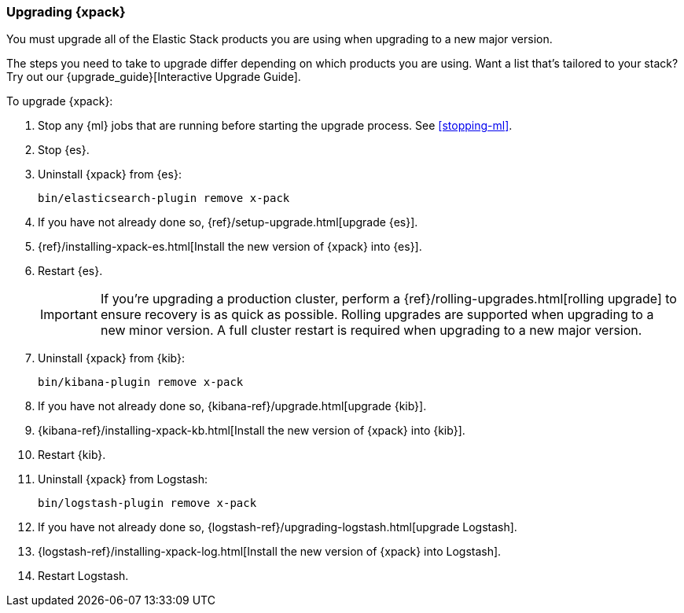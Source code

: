 [[xpack-upgrading]]
=== Upgrading {xpack}

You must upgrade all of the Elastic Stack products you are using when upgrading
to a new major version.

****
The steps you need to take to upgrade differ depending on which products you
are using. Want a list that's tailored to your stack? Try out our
{upgrade_guide}[Interactive Upgrade Guide].
****

To upgrade {xpack}:

. Stop any {ml} jobs that are running before starting the upgrade process. See
<<stopping-ml>>.

. Stop {es}.

. Uninstall {xpack} from {es}:
+
[source,shell]
--------------------------------------------------
bin/elasticsearch-plugin remove x-pack
--------------------------------------------------

. If you have not already done so,
{ref}/setup-upgrade.html[upgrade {es}].

. {ref}/installing-xpack-es.html[Install the new version of {xpack} into {es}].

. Restart {es}.
+
--
IMPORTANT:  If you're upgrading a production cluster, perform a
            {ref}/rolling-upgrades.html[rolling upgrade] to ensure recovery is
            as quick as possible. Rolling upgrades are supported when upgrading
            to a new minor version. A full cluster restart is required when
            upgrading to a new major version.

--

. Uninstall {xpack} from {kib}:
+
--
[source,shell]
--------------------------------------------------
bin/kibana-plugin remove x-pack
--------------------------------------------------
--

. If you have not already done so,
{kibana-ref}/upgrade.html[upgrade {kib}].

. {kibana-ref}/installing-xpack-kb.html[Install the new version of {xpack} into {kib}].

. Restart {kib}.

. Uninstall {xpack} from Logstash:
+
--
[source,shell]
----------------------------------------------------------
bin/logstash-plugin remove x-pack
----------------------------------------------------------
--

. If you have not already done so,
{logstash-ref}/upgrading-logstash.html[upgrade Logstash].

. {logstash-ref}/installing-xpack-log.html[Install the new version of {xpack} into Logstash].

. Restart Logstash.
